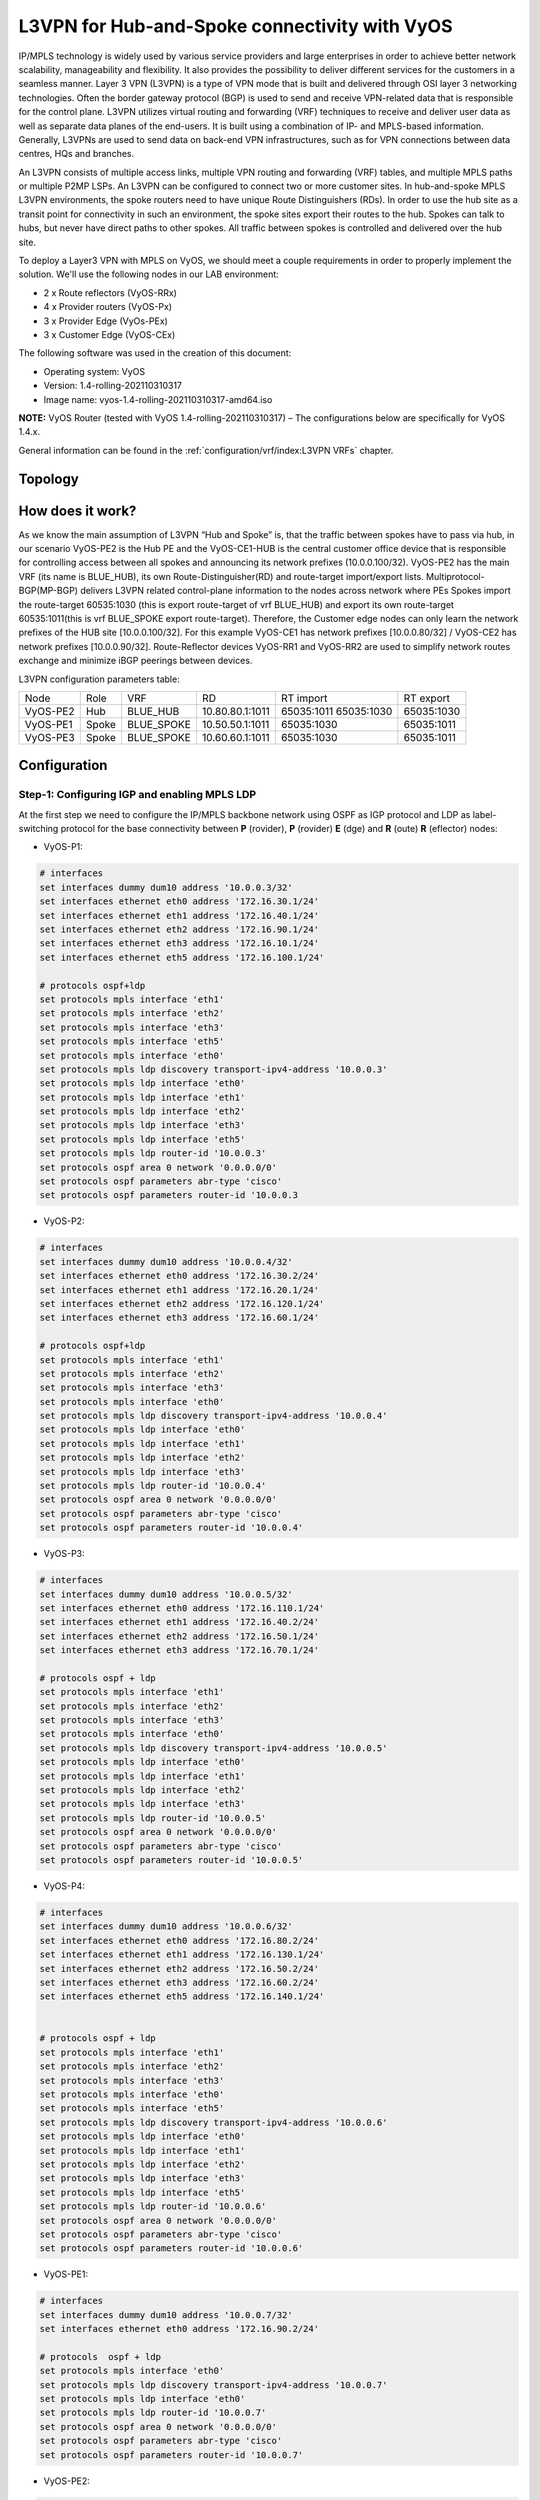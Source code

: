 
##############################################
L3VPN for Hub-and-Spoke connectivity with VyOS
##############################################

IP/MPLS technology is widely used by various service providers and large 
enterprises in order to achieve better network scalability, manageability 
and flexibility. It also provides the possibility to deliver different 
services for the customers in a seamless manner. 
Layer 3 VPN (L3VPN) is a type of VPN mode that is built and delivered 
through OSI layer 3 networking technologies. Often the border gateway 
protocol (BGP) is used to send and receive VPN-related data that is 
responsible for the control plane. L3VPN utilizes virtual routing and 
forwarding (VRF) techniques to receive and deliver user data as well as 
separate data planes of the end-users. It is built using a combination of 
IP- and MPLS-based information. Generally, L3VPNs are used to send data 
on back-end VPN infrastructures, such as for VPN connections between data 
centres, HQs and branches.

An L3VPN consists of multiple access links, multiple VPN routing and 
forwarding (VRF) tables, and multiple MPLS paths or multiple P2MP LSPs. 
An L3VPN can be configured to connect two or more customer sites.
In hub-and-spoke MPLS L3VPN environments, the spoke routers need to have 
unique Route Distinguishers (RDs). In order to use the hub site as a 
transit point for connectivity in such an environment, the spoke sites 
export their routes to the hub. Spokes can talk to hubs, but never have 
direct paths to other spokes. All traffic between spokes is controlled 
and delivered over the hub site.


To deploy a Layer3 VPN with MPLS on VyOS, we should meet a couple 
requirements in order to properly implement the solution. 
We'll use the following nodes in our LAB environment:

* 2 x Route reflectors (VyOS-RRx)
* 4 x Provider routers (VyOS-Px)
* 3 x Provider Edge (VyOs-PEx)
* 3 x Customer Edge (VyOS-CEx)

The following software was used in the creation of this document:

* Operating system: VyOS
* Version: 1.4-rolling-202110310317
* Image name: vyos-1.4-rolling-202110310317-amd64.iso

**NOTE:** VyOS Router (tested with VyOS 1.4-rolling-202110310317) 
–  The configurations below are specifically for VyOS 1.4.x.

General information can be found in the :ref:`configuration/vrf/index:L3VPN VRFs` chapter.



********
Topology
********
.. image:: /_static/images/L3VPN_hub_and_spoke.png
   :width: 80%
   :align: center
   :alt: Network Topology Diagram



*****************
How does it work?
*****************

As we know the main assumption of L3VPN “Hub and Spoke” is, that the traffic 
between spokes have to pass via hub, in our scenario VyOS-PE2 is the Hub PE 
and the VyOS-CE1-HUB is the central customer office device that is responsible 
for controlling access between all spokes and announcing its network prefixes 
(10.0.0.100/32). VyOS-PE2 has the main VRF (its name is BLUE_HUB), its 
own Route-Distinguisher(RD) and route-target import/export lists. 
Multiprotocol-BGP(MP-BGP) delivers L3VPN related control-plane information to 
the nodes across network where PEs Spokes import the route-target 60535:1030 
(this is export route-target of vrf BLUE_HUB) and export its own route-target 
60535:1011(this is vrf BLUE_SPOKE export route-target). Therefore, the 
Customer edge nodes can only learn the network prefixes of the HUB site 
[10.0.0.100/32]. For this example VyOS-CE1 has network prefixes 
[10.0.0.80/32] / VyOS-CE2 has network prefixes [10.0.0.90/32]. 
Route-Reflector devices VyOS-RR1 and VyOS-RR2 are used to simplify network 
routes exchange and minimize iBGP peerings between devices.

L3VPN configuration parameters table:

+----------+-------+------------+-----------------+-------------+-------------+
|   Node   |  Role |     VRF    |        RD       |  RT import  |  RT export  |
+----------+-------+------------+-----------------+-------------+-------------+
| VyOS-PE2 | Hub   | BLUE_HUB   | 10.80.80.1:1011 | 65035:1011  | 65035:1030  |
|          |       |            |                 | 65035:1030  |             |
+----------+-------+------------+-----------------+-------------+-------------+
| VyOS-PE1 | Spoke | BLUE_SPOKE | 10.50.50.1:1011 | 65035:1030  | 65035:1011  |
+----------+-------+------------+-----------------+-------------+-------------+
| VyOS-PE3 | Spoke | BLUE_SPOKE | 10.60.60.1:1011 | 65035:1030  | 65035:1011  |
+----------+-------+------------+-----------------+-------------+-------------+



*************
Configuration
*************



Step-1: Configuring IGP and enabling MPLS LDP
=============================================

At the first step we need to configure the IP/MPLS backbone network using OSPF 
as IGP protocol and LDP as label-switching protocol for the base connectivity 
between **P** (rovider), **P** (rovider) **E** (dge) and **R** (oute) **R** 
(eflector) nodes:

- VyOS-P1:

.. code-block:: none
   
   # interfaces 
   set interfaces dummy dum10 address '10.0.0.3/32'
   set interfaces ethernet eth0 address '172.16.30.1/24'
   set interfaces ethernet eth1 address '172.16.40.1/24'
   set interfaces ethernet eth2 address '172.16.90.1/24'
   set interfaces ethernet eth3 address '172.16.10.1/24'
   set interfaces ethernet eth5 address '172.16.100.1/24'
   
   # protocols ospf+ldp
   set protocols mpls interface 'eth1'
   set protocols mpls interface 'eth2'
   set protocols mpls interface 'eth3'
   set protocols mpls interface 'eth5'
   set protocols mpls interface 'eth0'
   set protocols mpls ldp discovery transport-ipv4-address '10.0.0.3'
   set protocols mpls ldp interface 'eth0'
   set protocols mpls ldp interface 'eth1'
   set protocols mpls ldp interface 'eth2'
   set protocols mpls ldp interface 'eth3'
   set protocols mpls ldp interface 'eth5'
   set protocols mpls ldp router-id '10.0.0.3'
   set protocols ospf area 0 network '0.0.0.0/0'
   set protocols ospf parameters abr-type 'cisco'
   set protocols ospf parameters router-id '10.0.0.3


- VyOS-P2:

.. code-block:: none
   
   # interfaces
   set interfaces dummy dum10 address '10.0.0.4/32'
   set interfaces ethernet eth0 address '172.16.30.2/24'
   set interfaces ethernet eth1 address '172.16.20.1/24'
   set interfaces ethernet eth2 address '172.16.120.1/24'
   set interfaces ethernet eth3 address '172.16.60.1/24'
   
   # protocols ospf+ldp
   set protocols mpls interface 'eth1'
   set protocols mpls interface 'eth2'
   set protocols mpls interface 'eth3'
   set protocols mpls interface 'eth0'
   set protocols mpls ldp discovery transport-ipv4-address '10.0.0.4'
   set protocols mpls ldp interface 'eth0'
   set protocols mpls ldp interface 'eth1'
   set protocols mpls ldp interface 'eth2'
   set protocols mpls ldp interface 'eth3'
   set protocols mpls ldp router-id '10.0.0.4'
   set protocols ospf area 0 network '0.0.0.0/0'
   set protocols ospf parameters abr-type 'cisco'
   set protocols ospf parameters router-id '10.0.0.4'

- VyOS-P3:

.. code-block:: none
   
   # interfaces
   set interfaces dummy dum10 address '10.0.0.5/32'
   set interfaces ethernet eth0 address '172.16.110.1/24'
   set interfaces ethernet eth1 address '172.16.40.2/24'
   set interfaces ethernet eth2 address '172.16.50.1/24'
   set interfaces ethernet eth3 address '172.16.70.1/24'
   
   # protocols ospf + ldp
   set protocols mpls interface 'eth1'
   set protocols mpls interface 'eth2'
   set protocols mpls interface 'eth3'
   set protocols mpls interface 'eth0'
   set protocols mpls ldp discovery transport-ipv4-address '10.0.0.5'
   set protocols mpls ldp interface 'eth0'
   set protocols mpls ldp interface 'eth1'
   set protocols mpls ldp interface 'eth2'
   set protocols mpls ldp interface 'eth3'
   set protocols mpls ldp router-id '10.0.0.5'
   set protocols ospf area 0 network '0.0.0.0/0'
   set protocols ospf parameters abr-type 'cisco'
   set protocols ospf parameters router-id '10.0.0.5'

- VyOS-P4:

.. code-block:: none
   
   # interfaces
   set interfaces dummy dum10 address '10.0.0.6/32'
   set interfaces ethernet eth0 address '172.16.80.2/24'
   set interfaces ethernet eth1 address '172.16.130.1/24'
   set interfaces ethernet eth2 address '172.16.50.2/24'
   set interfaces ethernet eth3 address '172.16.60.2/24'
   set interfaces ethernet eth5 address '172.16.140.1/24'
   
   
   # protocols ospf + ldp
   set protocols mpls interface 'eth1'
   set protocols mpls interface 'eth2'
   set protocols mpls interface 'eth3'
   set protocols mpls interface 'eth0'
   set protocols mpls interface 'eth5'
   set protocols mpls ldp discovery transport-ipv4-address '10.0.0.6'
   set protocols mpls ldp interface 'eth0'
   set protocols mpls ldp interface 'eth1'
   set protocols mpls ldp interface 'eth2'
   set protocols mpls ldp interface 'eth3'
   set protocols mpls ldp interface 'eth5'
   set protocols mpls ldp router-id '10.0.0.6'
   set protocols ospf area 0 network '0.0.0.0/0'
   set protocols ospf parameters abr-type 'cisco'
   set protocols ospf parameters router-id '10.0.0.6'

- VyOS-PE1:

.. code-block:: none
   
   # interfaces
   set interfaces dummy dum10 address '10.0.0.7/32'
   set interfaces ethernet eth0 address '172.16.90.2/24'
   
   # protocols  ospf + ldp 
   set protocols mpls interface 'eth0'
   set protocols mpls ldp discovery transport-ipv4-address '10.0.0.7'
   set protocols mpls ldp interface 'eth0'
   set protocols mpls ldp router-id '10.0.0.7'
   set protocols ospf area 0 network '0.0.0.0/0'
   set protocols ospf parameters abr-type 'cisco'
   set protocols ospf parameters router-id '10.0.0.7'

- VyOS-PE2:

.. code-block:: none
   
   # interfaces
   set interfaces dummy dum10 address '10.0.0.8/32'
   set interfaces ethernet eth0 address '172.16.110.2/24'
   set interfaces ethernet eth1 address '172.16.100.2/24'
   set interfaces ethernet eth2 address '172.16.80.1/24'
   
   # protocols  ospf + ldp 
   set protocols mpls interface 'eth0'
   set protocols mpls interface 'eth1'
   set protocols mpls ldp discovery transport-ipv4-address '10.0.0.8'
   set protocols mpls ldp interface 'eth0'
   set protocols mpls ldp interface 'eth1'
   set protocols mpls ldp router-id '10.0.0.8'
   set protocols ospf area 0 network '0.0.0.0/0'
   set protocols ospf parameters abr-type 'cisco'
   set protocols ospf parameters router-id '10.0.0.8'

- VyOS-PE3:

.. code-block:: none
   
   # interfaces
   set interfaces dummy dum10 address '10.0.0.10/32'
   set interfaces ethernet eth0 address '172.16.140.2/24'
   
   # protocols ospf + ldp
   set protocols mpls interface 'eth0'
   set protocols mpls ldp discovery transport-ipv4-address '10.0.0.10'
   set protocols mpls ldp interface 'eth0'
   set protocols mpls ldp router-id '10.0.0.10'
   set protocols ospf area 0 network '0.0.0.0/0'
   set protocols ospf parameters abr-type 'cisco'
   set protocols ospf parameters router-id '10.0.0.10'

- VyOS-RR1:

.. code-block:: none
   
   # interfaces
   set interfaces ethernet eth1 address '172.16.20.2/24'
   set interfaces ethernet eth2 address '172.16.10.2/24'
   set interfaces dummy dum10 address '10.0.0.1/32'
   
   # protocols ospf + ldp
   set protocols mpls interface 'eth1'
   set protocols mpls interface 'eth2'
   set protocols mpls ldp discovery transport-ipv4-address '10.0.0.1'
   set protocols mpls ldp interface 'eth1'
   set protocols mpls ldp interface 'eth2'
   set protocols mpls ldp router-id '10.0.0.1'
   set protocols ospf area 0 network '0.0.0.0/0'
   set protocols ospf parameters abr-type 'cisco'
   set protocols ospf parameters router-id '10.0.0.1'

- VyOS-RR2:

.. code-block:: none
   
   # interfaces
   set interfaces ethernet eth0 address '172.16.80.1/24'
   set interfaces ethernet eth1 address '172.16.70.2/24'
   set interfaces dummy dum10 address '10.0.0.2/32'
   
   # protocols ospf + ldp
   set protocols mpls interface 'eth0'
   set protocols mpls interface 'eth1'
   set protocols mpls ldp discovery transport-ipv4-address '10.0.0.2'
   set protocols mpls ldp interface 'eth1'
   set protocols mpls ldp interface 'eth0'
   set protocols mpls ldp router-id '10.0.0.2'
   set protocols ospf area 0 network '0.0.0.0/0'
   set protocols ospf parameters abr-type 'cisco'
   set protocols ospf parameters router-id '10.0.0.2'



Step-2: Configuring iBGP for L3VPN control-plane 
================================================

At this step we are going to enable iBGP protocol on MPLS nodes and 
Route Reflectors (two routers for redundancy) that will deliver IPv4 
VPN (L3VPN) routes between them:

- VyOS-RR1:

.. code-block:: none
   
   set protocols bgp system-as '65001'
   set protocols bgp neighbor 10.0.0.7 address-family ipv4-vpn route-reflector-client
   set protocols bgp neighbor 10.0.0.7 peer-group 'RR_VPNv4'
   set protocols bgp neighbor 10.0.0.8 address-family ipv4-vpn route-reflector-client
   set protocols bgp neighbor 10.0.0.8 peer-group 'RR_VPNv4'
   set protocols bgp neighbor 10.0.0.10 address-family ipv4-vpn route-reflector-client
   set protocols bgp neighbor 10.0.0.10 peer-group 'RR_VPNv4'
   set protocols bgp parameters cluster-id '10.0.0.1'
   set protocols bgp parameters log-neighbor-changes
   set protocols bgp parameters router-id '10.0.0.1'
   set protocols bgp peer-group RR_VPNv4 remote-as '65001'
   set protocols bgp peer-group RR_VPNv4 update-source 'dum10'

- VyOS-RR2:

.. code-block:: none
   
   set protocols bgp system-as '65001'
   set protocols bgp neighbor 10.0.0.7 address-family ipv4-vpn route-reflector-client
   set protocols bgp neighbor 10.0.0.7 peer-group 'RR_VPNv4'
   set protocols bgp neighbor 10.0.0.8 address-family ipv4-vpn route-reflector-client
   set protocols bgp neighbor 10.0.0.8 peer-group 'RR_VPNv4'
   set protocols bgp neighbor 10.0.0.10 address-family ipv4-vpn route-reflector-client
   set protocols bgp neighbor 10.0.0.10 peer-group 'RR_VPNv4'
   set protocols bgp parameters cluster-id '10.0.0.1'
   set protocols bgp parameters log-neighbor-changes
   set protocols bgp parameters router-id '10.0.0.2'
   set protocols bgp peer-group RR_VPNv4 remote-as '65001'
   set protocols bgp peer-group RR_VPNv4 update-source 'dum10'

- VyOS-PE1:

.. code-block:: none
   
   set protocols bgp system-as '65001'
   set protocols bgp neighbor 10.0.0.1 address-family ipv4-vpn nexthop-self
   set protocols bgp neighbor 10.0.0.1 peer-group 'RR_VPNv4'
   set protocols bgp neighbor 10.0.0.2 address-family ipv4-vpn nexthop-self
   set protocols bgp neighbor 10.0.0.2 peer-group 'RR_VPNv4'
   set protocols bgp parameters log-neighbor-changes
   set protocols bgp parameters router-id '10.0.0.7'
   set protocols bgp peer-group RR_VPNv4 remote-as '65001'
   set protocols bgp peer-group RR_VPNv4 update-source 'dum10'

- VyOS-PE2:

.. code-block:: none
   
   set protocols bgp system-as '65001'
   set protocols bgp neighbor 10.0.0.1 address-family ipv4-vpn nexthop-self
   set protocols bgp neighbor 10.0.0.1 peer-group 'RR_VPNv4'
   set protocols bgp neighbor 10.0.0.2 address-family ipv4-vpn nexthop-self
   set protocols bgp neighbor 10.0.0.2 peer-group 'RR_VPNv4'
   set protocols bgp parameters log-neighbor-changes
   set protocols bgp parameters router-id '10.0.0.8'
   set protocols bgp peer-group RR_VPNv4 remote-as '65001'
   set protocols bgp peer-group RR_VPNv4 update-source 'dum10'

- VyOS-PE3:

.. code-block:: none
   
   set protocols bgp system-as '65001'
   set protocols bgp neighbor 10.0.0.1 address-family ipv4-vpn nexthop-self
   set protocols bgp neighbor 10.0.0.1 peer-group 'RR_VPNv4'
   set protocols bgp neighbor 10.0.0.2 address-family ipv4-vpn nexthop-self
   set protocols bgp neighbor 10.0.0.2 peer-group 'RR_VPNv4'
   set protocols bgp parameters log-neighbor-changes
   set protocols bgp parameters router-id '10.0.0.10'
   set protocols bgp peer-group RR_VPNv4 remote-as '65001'
   set protocols bgp peer-group RR_VPNv4 update-source 'dum10'



Step-3: Configuring L3VPN VRFs on PE nodes
==========================================

This section provides configuration steps for setting up VRFs on our 
PE nodes including CE facing interfaces, BGP, rd and route-target 
import/export based on the pre-defined parameters.

- VyOS-PE1:

.. code-block:: none
   
   # VRF settings
   set vrf name BLUE_SPOKE table '200'
   set vrf name BLUE_SPOKE protocols bgp address-family ipv4-unicast export vpn
   set vrf name BLUE_SPOKE protocols bgp address-family ipv4-unicast import vpn
   set vrf name BLUE_SPOKE protocols bgp address-family ipv4-unicast label vpn export 'auto'
   set vrf name BLUE_SPOKE protocols bgp address-family ipv4-unicast network 10.50.50.0/24
   set vrf name BLUE_SPOKE protocols bgp address-family ipv4-unicast rd vpn export '10.50.50.1:1011'
   set vrf name BLUE_SPOKE protocols bgp address-family ipv4-unicast redistribute connected
   set vrf name BLUE_SPOKE protocols bgp address-family ipv4-unicast route-target vpn export '65035:1011'
   set vrf name BLUE_SPOKE protocols bgp address-family ipv4-unicast route-target vpn import '65035:1030'
   set vrf name BLUE_SPOKE protocols bgp system-as '65001'
   set vrf name BLUE_SPOKE protocols bgp neighbor 10.50.50.2 address-family ipv4-unicast as-override
   set vrf name BLUE_SPOKE protocols bgp neighbor 10.50.50.2 remote-as '65035'
   
   # interfaces
   set interfaces ethernet eth3 address '10.50.50.1/24'
   set interfaces ethernet eth3 vrf 'BLUE_SPOKE'

- VyOS-PE2:

.. code-block:: none
   
   # VRF settings 
   set vrf name BLUE_HUB table '400'
   set vrf name BLUE_HUB protocols bgp address-family ipv4-unicast export vpn
   set vrf name BLUE_HUB protocols bgp address-family ipv4-unicast import vpn
   set vrf name BLUE_HUB protocols bgp address-family ipv4-unicast label vpn export 'auto'
   set vrf name BLUE_HUB protocols bgp address-family ipv4-unicast network 10.80.80.0/24
   set vrf name BLUE_HUB protocols bgp address-family ipv4-unicast rd vpn export '10.80.80.1:1011'
   set vrf name BLUE_HUB protocols bgp address-family ipv4-unicast redistribute connected
   set vrf name BLUE_HUB protocols bgp address-family ipv4-unicast route-target vpn export '65035:1030'
   set vrf name BLUE_HUB protocols bgp address-family ipv4-unicast route-target vpn import '65035:1011 65050:2011 65035:1030'
   set vrf name BLUE_HUB protocols bgp system-as '65001'
   set vrf name BLUE_HUB protocols bgp neighbor 10.80.80.2 address-family ipv4-unicast as-override
   set vrf name BLUE_HUB protocols bgp neighbor 10.80.80.2 remote-as '65035'
   
   # interfaces
   set interfaces ethernet eth3 address '10.80.80.1/24'
   set interfaces ethernet eth3 vrf 'BLUE_HUB'

- VyOS-PE3:

.. code-block:: none
   
   # VRF settings
   set vrf name BLUE_SPOKE table '200'
   set vrf name BLUE_SPOKE protocols bgp address-family ipv4-unicast export vpn
   set vrf name BLUE_SPOKE protocols bgp address-family ipv4-unicast import vpn
   set vrf name BLUE_SPOKE protocols bgp address-family ipv4-unicast label vpn export 'auto'
   set vrf name BLUE_SPOKE protocols bgp address-family ipv4-unicast network 10.60.60.0/24
   set vrf name BLUE_SPOKE protocols bgp address-family ipv4-unicast rd vpn export '10.60.60.1:1011'
   set vrf name BLUE_SPOKE protocols bgp address-family ipv4-unicast redistribute connected
   set vrf name BLUE_SPOKE protocols bgp address-family ipv4-unicast route-target vpn export '65035:1011'
   set vrf name BLUE_SPOKE protocols bgp address-family ipv4-unicast route-target vpn import '65035:1030'
   set vrf name BLUE_SPOKE protocols bgp system-as '65001'
   set vrf name BLUE_SPOKE protocols bgp neighbor 10.60.60.2 address-family ipv4-unicast as-override
   set vrf name BLUE_SPOKE protocols bgp neighbor 10.60.60.2 remote-as '65035'
   
   # interfaces
   set interfaces ethernet eth3 address '10.60.60.1/24'
   set interfaces ethernet eth3 vrf 'BLUE_SPOKE'



Step-4: Configuring CE nodes
============================

Dynamic routing used between CE and PE nodes and eBGP peering 
established for the route exchanging between them. All routes 
received by PEs are then exported to L3VPN and delivered from 
Spoke sites to Hub and vise-versa based on previously 
configured L3VPN parameters.

- VyOS-CE1-SPOKE:

.. code-block:: none
   
   # interfaces
   set interfaces dummy dum20 address '10.0.0.80/32'
   set interfaces ethernet eth0 address '10.50.50.2/24'
   
   # BGP for peering with PE
   set protocols bgp system-as 65035 
   set protocols bgp address-family ipv4-unicast network 10.0.0.80/32
   set protocols bgp neighbor 10.50.50.1 ebgp-multihop '2'
   set protocols bgp neighbor 10.50.50.1 remote-as '65001'
   set protocols bgp neighbor 10.50.50.1 update-source 'eth0'
   set protocols bgp parameters log-neighbor-changes
   set protocols bgp parameters router-id '10.50.50.2'

- VyOS-CE1-HUB:

.. code-block:: none
   
   # interfaces
   set interfaces dummy dum20 address '10.0.0.100/32'
   set interfaces ethernet eth0 address '10.80.80.2/24'
   
   # BGP for peering with PE
   set protocols bgp system-as 65035 
   set protocols bgp address-family ipv4-unicast network 10.0.0.100/32
   set protocols bgp address-family ipv4-unicast redistribute connected
   set protocols bgp neighbor 10.80.80.1 ebgp-multihop '2'
   set protocols bgp neighbor 10.80.80.1 remote-as '65001'
   set protocols bgp neighbor 10.80.80.1 update-source 'eth0'
   set protocols bgp parameters log-neighbor-changes
   set protocols bgp parameters router-id '10.80.80.2'

- VyOS-CE2-SPOKE:

.. code-block:: none
   
   # interfaces
   set interfaces dummy dum20 address '10.0.0.90/32'
   set interfaces ethernet eth0 address '10.60.60.2/24'
   
   # BGP for peering with PE 
   set protocols bgp system-as 65035 
   set protocols bgp address-family ipv4-unicast network 10.0.0.90/32
   set protocols bgp neighbor 10.60.60.1 ebgp-multihop '2'
   set protocols bgp neighbor 10.60.60.1 remote-as '65001'
   set protocols bgp neighbor 10.60.60.1 update-source 'eth0'
   set protocols bgp parameters log-neighbor-changes
   set protocols bgp parameters router-id '10.60.60.2'



Step-5: Verification
====================

This section describes verification commands for MPLS/BGP/LDP 
protocols and L3VPN related routes as well as diagnosis and 
reachability checks between CE nodes.

Let’s check IPv4 routing and MPLS information on provider nodes 
(same procedure for all P nodes):

- “show ip ospf neighbor” for checking ospf relationship

.. code-block:: none
   
   vyos@VyOS-P1:~$  show ip ospf neighbor
   
   Neighbor ID 	Pri State       	Dead Time Address     	Interface            RXmtL RqstL DBsmL
   10.0.0.4       	1 Full/Backup   	34.718s   172.16.30.2 	eth0:172.16.30.1       0 	  0 	  0
   10.0.0.5       	1 Full/Backup   	35.132s   172.16.40.2 	eth1:172.16.40.1       0 	  0 	  0
   10.0.0.7       	1 Full/Backup   	34.764s   172.16.90.2 	eth2:172.16.90.1       0 	  0 	  0
   10.0.0.1       	1 Full/Backup   	35.642s   172.16.10.2 	eth3:172.16.10.1       0 	  0 	  0
   10.0.0.8       	1 Full/Backup   	35.484s   172.16.100.2	eth5:172.16.100.1      0 	  0     0

- “show mpls ldp neighbor “ for checking ldp neighbors

.. code-block:: none
   
   vyos@VyOS-P1:~$ show mpls ldp neighbor
   AF   ID          	State   	   Remote Address	Uptime
   ipv4 10.0.0.1     	OPERATIONAL 10.0.0.1     	07w5d06h
   ipv4 10.0.0.4     	OPERATIONAL 10.0.0.4     	09w3d00h
   ipv4 10.0.0.5     	OPERATIONAL 10.0.0.5     	09w2d23h
   ipv4 10.0.0.7     	OPERATIONAL 10.0.0.7     	03w0d01h
   ipv4 10.0.0.8     	OPERATIONAL 10.0.0.8     	01w3d02h

- “show mpls ldp binding” for checking mpls label assignment

.. code-block:: none
   
   vyos@VyOS-P1:~$ show mpls ldp discovery
   AF   Destination      	Nexthop     	Local    Label Remote Label  In Use
   ipv4 10.0.0.1/32       	10.0.0.1     	23      	      imp-null     	yes
   ipv4 10.0.0.1/32       	10.0.0.4     	23      	      20            	no
   ipv4 10.0.0.1/32       	10.0.0.5     	23      	      17            	no
   ipv4 10.0.0.1/32       	10.0.0.7     	23      	      16            	no
   ipv4 10.0.0.1/32       	10.0.0.8     	23      	      16            	no
   ipv4 10.0.0.2/32       	10.0.0.1     	20      	      16            	no
   ipv4 10.0.0.2/32       	10.0.0.4     	20      	      22            	no
   ipv4 10.0.0.2/32       	10.0.0.5     	20      	      24           	yes
   ipv4 10.0.0.2/32       	10.0.0.7     	20      	      17            	no
   ipv4 10.0.0.2/32       	10.0.0.8     	20      	      17            	no
   ipv4 10.0.0.3/32       	10.0.0.1     	imp-null	      17            	no
   ipv4 10.0.0.3/32       	10.0.0.4     	imp-null	      16            	no
   ipv4 10.0.0.3/32       	10.0.0.5     	imp-null	      18            	no
   ipv4 10.0.0.3/32       	10.0.0.7     	imp-null	      18            	no
   ipv4 10.0.0.3/32       	10.0.0.8     	imp-null	      18            	no
   ipv4 10.0.0.4/32       	10.0.0.1     	16      	      18            	no
   ipv4 10.0.0.4/32       	10.0.0.4     	16      	      imp-null     	yes
   ipv4 10.0.0.4/32       	10.0.0.5     	16      	      19            	no
   ipv4 10.0.0.4/32       	10.0.0.7     	16      	      19            	no
   ipv4 10.0.0.4/32       	10.0.0.8     	16      	      19            	no
   ipv4 10.0.0.5/32       	10.0.0.1     	21      	      19            	no
   ipv4 10.0.0.5/32       	10.0.0.4     	21      	      17            	no
   ipv4 10.0.0.5/32       	10.0.0.5     	21      	      imp-null     	yes
   ipv4 10.0.0.5/32       	10.0.0.7     	21      	      20            	no
   ipv4 10.0.0.5/32       	10.0.0.8     	21      	      20            	no
   ipv4 10.0.0.6/32       	10.0.0.1     	17      	      20            	no
   ipv4 10.0.0.6/32       	10.0.0.4     	17      	      23           	yes
   ipv4 10.0.0.6/32       	10.0.0.5     	17      	      21           	yes
   ipv4 10.0.0.6/32       	10.0.0.7     	17      	      21            	no
   ipv4 10.0.0.6/32       	10.0.0.8     	17      	      21            	no
   ipv4 10.0.0.7/32       	10.0.0.1     	22      	      21            	no
   ipv4 10.0.0.7/32       	10.0.0.4     	22      	      18            	no
   ipv4 10.0.0.7/32       	10.0.0.5     	22      	      20            	no
   ipv4 10.0.0.7/32       	10.0.0.7     	22      	      imp-null     	yes
   ipv4 10.0.0.7/32       	10.0.0.8     	22      	      22            	no
   ipv4 10.0.0.8/32       	10.0.0.1     	24      	      22            	no
   ipv4 10.0.0.8/32       	10.0.0.4     	24      	      19            	no
   ipv4 10.0.0.8/32       	10.0.0.5     	24      	      16            	no
   ipv4 10.0.0.8/32       	10.0.0.7     	24      	      22            	no
   ipv4 10.0.0.8/32       	10.0.0.8     	24      	      imp-null     	yes
   ipv4 10.0.0.9/32       	10.0.0.1     	18      	      23            	no
   ipv4 10.0.0.9/32       	10.0.0.4     	18      	      21           	yes
   ipv4 10.0.0.9/32       	10.0.0.5     	18      	      22            	no
   ipv4 10.0.0.9/32       	10.0.0.7     	18      	      23            	no
   ipv4 10.0.0.9/32       	10.0.0.8     	18      	      23            	no
   ipv4 10.0.0.10/32   	10.0.0.1     	19      	      24            	no
   ipv4 10.0.0.10/32   	10.0.0.4     	19      	      24           	yes
   ipv4 10.0.0.10/32   	10.0.0.5     	19      	      23           	yes
   ipv4 10.0.0.10/32   	10.0.0.7     	19      	      24            	no
   ipv4 10.0.0.10/32   	10.0.0.8     	19      	      24            	no
   
Now we’re checking iBGP status and routes from route-reflector 
nodes to other devices:

- “show bgp ipv4 vpn summary” for checking BGP VPNv4 neighbors:

.. code-block:: none
   
   vyos@VyOS-RR1:~$ show bgp ipv4 vpn summary
   BGP router identifier 10.0.0.1, local AS number 65001 vrf-id 0
   BGP table version 0
   RIB entries 9, using 1728 bytes of memory
   Peers 4, using 85 KiB of memory
   Peer groups 1, using 64 bytes of memory
   
   Neighbor    	V     	AS   MsgRcvd   MsgSent   TblVer  InQ OutQ  Up/Down State/PfxRcd   PfxSnt
   10.0.0.7     	4  	65001  	7719  	7733    	      0	   0	0   5d07h56m        	2   	10
   10.0.0.8     	4  	65001  	7715  	7724    	      0	   0	0   5d08h28m        	4   	10
   10.0.0.9     	4  	65001  	7713  	7724    	      0	   0	0   5d08h28m        	2   	10
   10.0.0.10 	4  	65001  	7713  	7724    	      0	   0	0   5d08h28m        	2   	10
   
   Total number of neighbors 4

- “show bgp ipv4 vpn”  for checking all VPNv4 prefixes information: 

.. code-block:: none
   
   vyos@VyOS-RR1:~$ show bgp ipv4 vpn
   BGP table version is 2, local router ID is 10.0.0.1, vrf id 0
   Default local pref 100, local AS 65001
   Status codes:  s suppressed, d damped, h history, * valid, > best, = multipath,
              	i internal, r RIB-failure, S Stale, R Removed
   Nexthop codes: @NNN nexthop's vrf id, < announce-nh-self
   Origin codes:  i - IGP, e - EGP, ? - incomplete
   
      Network      	Next Hop        	Metric LocPrf Weight Path
   Route Distinguisher: 10.50.50.1:1011
   *>i10.50.50.0/24	10.0.0.7              	0	100  	0 i
   	UN=10.0.0.7 EC{65035:1011} label=80 type=bgp, subtype=0
   *>i80.80.80.80/32   10.0.0.7              	0	100  	0 65035 i
   	UN=10.0.0.7 EC{65035:1011} label=80 type=bgp, subtype=0
   Route Distinguisher: 10.60.60.1:1011
   *>i10.60.60.0/24	10.0.0.10          	0	100  	0 i
   	UN=10.0.0.10 EC{65035:1011} label=80 type=bgp, subtype=0
   *>i90.90.90.90/32   10.0.0.10          	0	100  	0 65035 i
   	UN=10.0.0.10 EC{65035:1011} label=80 type=bgp, subtype=0
   Route Distinguisher: 10.80.80.1:1011
   *>i10.80.80.0/24	10.0.0.8              	0	100  	0 i
   	UN=10.0.0.8 EC{65035:1030} label=80 type=bgp, subtype=0
   *>i100.100.100.100/32
                   	10.0.0.8              	0	100  	0 65035 i
   	UN=10.0.0.8 EC{65035:1030} label=80 type=bgp, subtype=0
   Route Distinguisher: 172.16.80.1:2011
   *>i10.110.110.0/24  10.0.0.8              	0	100  	0 65050 i
   	UN=10.0.0.8 EC{65050:2011} label=81 type=bgp, subtype=0
   *>i172.16.80.0/24   10.0.0.8              	0	100  	0 i
   	UN=10.0.0.8 EC{65050:2011} label=81 type=bgp, subtype=0
   Route Distinguisher: 172.16.100.1:2011
   *>i10.210.210.0/24  10.0.0.9              	0	100  	0 65050 i
   	UN=10.0.0.9 EC{65050:2011} label=80 type=bgp, subtype=0
   *>i172.16.100.0/24  10.0.0.9              	0	100  	0 i
   	UN=10.0.0.9 EC{65050:2011} label=80 type=bgp, subtype=0

- “show bgp ipv4 vpn x.x.x.x/x” for checking best path selected 
  for specific VPNv4 destination

.. code-block:: none
   
   vyos@VyOS-RR1:~$ show bgp  ipv4 vpn 10.0.0.100/32
   BGP routing table entry for 10.80.80.1:1011:10.0.0.100/32
   not allocated
   Paths: (1 available, best #1)
     Advertised to non peer-group peers:
     10.0.0.7 10.0.0.8 10.0.0.9 10.0.0.10
     65035, (Received from a RR-client)
   	10.0.0.8 from 10.0.0.8 (10.0.0.8)
     	Origin incomplete, metric 0, localpref 100, valid, internal, best (First path received)
     	Extended Community: RT:65035:1030
     	Remote label: 80
     	Last update: Tue Oct 19 13:45:32 202
   
Also we can verify how PE devices receives VPNv4 networks from the RRs 
and installing them to the specific customer VRFs:

- “show bgp ipv4 vpn summary” for checking iBGP neighbors against 
  route-reflector devices:

.. code-block:: none
   
   vyos@VyOS-PE1:~$ show bgp ipv4 vpn summary
   BGP router identifier 10.0.0.7, local AS number 65001 vrf-id 0
   BGP table version 0
   RIB entries 9, using 1728 bytes of memory
   Peers 2, using 43 KiB of memory
   Peer groups 1, using 64 bytes of memory
   
   Neighbor    	V     	AS   MsgRcvd   MsgSent   TblVer  InQ OutQ  Up/Down State/PfxRcd   PfxSnt
   10.0.0.1     	4  	65001  	8812  	8794    	   0	   0	   0   01:18:42        	8    	2
   10.0.0.2     	4  	65001  	8800  	8792    	   0	   0	   0   6d02h27m        	8    	2

- “show bgp vrf all” for checking all the prefix learning on BGP 
   within VRFs:

.. code-block:: none
   
   vyos@VyOS-PE1:~$ show  bgp vrf all

   Instance default:
   No BGP prefixes displayed, 0 exist
   
   Instance BLUE_SPOKE:
   BGP table version is 8, local router ID is 10.50.50.1, vrf id 6
   Default local pref 100, local AS 65001
   Status codes:  s suppressed, d damped, h history, * valid, > best, = multipath,
              	i internal, r RIB-failure, S Stale, R Removed
   Nexthop codes: @NNN nexthop's vrf id, < announce-nh-self
   Origin codes:  i - IGP, e - EGP, ? - incomplete
   
      Network      	Next Hop        	Metric LocPrf Weight Path
   *  10.50.50.0/24	0.0.0.0              	0     	32768 ?
   *>              	0.0.0.0              	0     	32768 i
   *> 10.80.80.0/24	10.0.0.8@0<           	0	100  	0 i
   *               	10.0.0.8@0<           	0	100  	0 i
   *> 10.0.0.80/32   10.50.50.2           	0         	0 65035 i
   *> 10.0.0.100/32
                   	10.0.0.8@0<           	0	100  	0 65035 ?
   *               	10.0.0.8@0<           	0	100  	0 65035 ?

- “show bgp vrf BLUE_SPOKE summary” for checking EBGP neighbor 
   information between PE and CE:
   
.. code-block:: none
   
   vyos@VyOS-PE1:~$ show bgp vrf BLUE_SPOKE summary


   IPv4 Unicast Summary:
   BGP router identifier 10.50.50.1, local AS number 65001 vrf-id 6
   BGP table version 8
   RIB entries 7, using 1344 bytes of memory
   Peers 1, using 21 KiB of memory
   
   Neighbor    	V     	AS   MsgRcvd   MsgSent   TblVer  InQ OutQ  Up/Down State/PfxRcd   PfxSnt
   10.50.50.2  	4  	65035  	9019  	9023    	      0	0	   0   6d06h12m        	1    	4
   
   Total number of neighbors 1

- “show ip route vrf BLUE_SPOKE” for viewing the RIB in our Spoke PE. 
   Using this command we are also able to check the transport and 
   customer label (inner/outer) for Hub network prefix (10.0.0.100/32):

.. code-block:: none
   
   vyos@VyOS-PE1:~$ show ip route vrf BLUE_SPOKE

   Codes: K - kernel route, C - connected, S - static, R - RIP,
      	O - OSPF, I - IS-IS, B - BGP, E - EIGRP, N - NHRP,
      	T - Table, v - VNC, V - VNC-Direct, A - Babel, D - SHARP,
      	F - PBR, f - OpenFabric,
      	> - selected route, * - FIB route, q - queued, r - rejected, b - backup
   
   VRF BLUE_SPOKE:
   K>* 0.0.0.0/0 [255/8192] unreachable (ICMP unreachable), 03w0d23h
   C>* 10.50.50.0/24 is directly connected, eth3, 03w0d23h
   B>  10.80.80.0/24 [200/0] via 10.0.0.8 (vrf default) (recursive), label 80, weight 1, 04:22:00
     *                     	via 172.16.90.1, eth0 (vrf default), label 24/80, weight 1, 04:22:00
   B>* 10.0.0.80/32 [20/0] via 10.50.50.2, eth3, weight 1, 6d05h30m
   B>  10.0.0.100/32 [200/0] via 10.0.0.8 (vrf default) (recursive), label 80, weight 1, 04:22:00
     *                          	via 172.16.90.1, eth0 (vrf default), label 24/80, weight 1, 04:22:00

- “show bgp ipv4 vpn x.x.x.x/32” for checking the best-path to the 
   specific VPNv4 destination including extended community and 
   remotelabel information. This procedure is the same on all Spoke nodes:
   
.. code-block:: none
   
   vyos@VyOS-PE1:~$ show bgp ipv4 vpn 10.0.0.100/32
   BGP routing table entry for 10.80.80.1:1011:10.0.0.100/32
   not allocated
   Paths: (2 available, best #1)
     Not advertised to any peer
     65035
   	10.0.0.8 from 10.0.0.1 (10.0.0.8)
     	Origin incomplete, metric 0, localpref 100, valid, internal, best (Neighbor IP)
     	Extended Community: RT:65035:1030
     	Originator: 10.0.0.8, Cluster list: 10.0.0.1
     	Remote label: 80
     	Last update: Tue Oct 19 13:45:26 2021
     65035
   	10.0.0.8 from 10.0.0.2 (10.0.0.8)
     	Origin incomplete, metric 0, localpref 100, valid, internal
     	Extended Community: RT:65035:1030
     	Originator: 10.0.0.8, Cluster list: 10.0.0.1
     	Remote label: 80
     	Last update: Wed Oct 13 12:39:34 202

Now, let’s check routing information on out Hub PE:

- “show bgp ipv4 vpn summary” for checking iBGP neighbors again 
   VyOS-RR1/RR2

.. code-block:: none
   
   vyos@VyOS-PE2:~$ show bgp ipv4 vpn summary
   BGP router identifier 10.0.0.8, local AS number 65001 vrf-id 0
   BGP table version 0
   RIB entries 9, using 1728 bytes of memory
   Peers 2, using 43 KiB of memory
   Peer groups 1, using 64 bytes of memory
   
   Neighbor    	V     	AS   MsgRcvd   MsgSent   TblVer  InQ OutQ  Up/Down State/PfxRcd   PfxSnt
   10.0.0.1     	4  	65001 	15982 	15949    	0	0	0 05:41:28        	6    	4
   10.0.0.2     	4  	65001  	9060  	9054    	0	0	0 6d06h47m        	6    	4
   
   Total number of neighbors

- “show bgp vrf all” for checking all the prefixes learning on BGP

.. code-block:: none
   
   vyos@VyOS-PE2:~$ show bgp vrf all

   Instance default:
   No BGP prefixes displayed, 0 exist
   
   Instance BLUE_HUB:
   BGP table version is 50, local router ID is 10.80.80.1, vrf id 8
   Default local pref 100, local AS 65001
   Status codes:  s suppressed, d damped, h history, * valid, > best, = multipath,
              	i internal, r RIB-failure, S Stale, R Removed
   Nexthop codes: @NNN nexthop's vrf id, < announce-nh-self
   Origin codes:  i - IGP, e - EGP, ? - incomplete
   
      Network      	Next Hop        	Metric LocPrf Weight Path
   *> 10.50.50.0/24	10.0.0.7@0<           	0	100  	0 i
   *               	10.0.0.7@0<           	0	100  	0 i
   *> 10.60.60.0/24	10.0.0.10@0<       	0	100  	0 i
   *               	10.0.0.10@0<       	0	100  	0 i
   *  10.80.80.0/24	10.80.80.2           	0         	0 65035 ?
   *               	0.0.0.0              	0     	32768 i
   *>              	0.0.0.0              	0     	32768 ?
   *> 10.110.110.0/24  172.16.80.2@9<       	0         	0 65050 i
   *> 10.210.210.0/24  10.0.0.9@0<           	0	100  	0 65050 i
   *               	10.0.0.9@0<           	0	100  	0 65050 i
   *> 10.0.0.80/32   10.0.0.7@0<           	0	100  	0 65035 i
   *               	10.0.0.7@0<           	0	100  	0 65035 i
   *> 10.0.0.90/32   10.0.0.10@0<       	0	100  	0 65035 i
   *               	10.0.0.10@0<       	0	100  	0 65035 i
   *> 10.0.0.100/32
                   	10.80.80.2           	0         	0 65035 ?
   *> 172.16.80.0/24   0.0.0.0@9<           	0     	32768 ?
                   	0.0.0.0@9<           	0     	32768 i
   *> 172.16.100.0/24  10.0.0.9@0<           	0	100  	0 i
   *               	10.0.0.9@0<           	0	100  	0 i

- “show bgp vrf BLUE_HUB summary” for checking EBGP neighbor 
   CE Hub device

.. code-block:: none
   
   vyos@VyOS-PE2:~$ show bgp vrf BLUE_HUB summary

   IPv4 Unicast Summary:
   BGP router identifier 10.80.80.1, local AS number 65001 vrf-id 8
   BGP table version 50
   RIB entries 19, using 3648 bytes of memory
   Peers 1, using 21 KiB of memory
   
   Neighbor    	V     	AS   MsgRcvd   MsgSent   TblVer  InQ OutQ  Up/Down State/PfxRcd   PfxSnt
   10.80.80.2  	4  	65035 	15954 	15972    	   0	0	   0   01w4d01h        	2   	10
   
- “show ip route vrf BLUE_HUB” to view the RIB in our Hub PE. 
   With this command we are able to check the transport and 
   customer label (inner/outer) for network spokes prefixes 
   10.0.0.80/32 - 10.0.0.90/32
   
.. code-block:: none
   
   vyos@VyOS-PE2:~$ show ip route vrf BLUE_HUB
   Codes: K - kernel route, C - connected, S - static, R - RIP,
      	O - OSPF, I - IS-IS, B - BGP, E - EIGRP, N - NHRP,
      	T - Table, v - VNC, V - VNC-Direct, A - Babel, D - SHARP,
      	F - PBR, f - OpenFabric,
      	> - selected route, * - FIB route, q - queued, r - rejected, b - backup
   VRF BLUE_HUB:
   K>* 0.0.0.0/0 [255/8192] unreachable (ICMP unreachable), 01w4d01h
   B>  10.50.50.0/24 [200/0] via 10.0.0.7 (vrf default) (recursive), label 144, weight 1, 05:53:15
     *                     	via 172.16.100.1, eth1 (vrf default), label 22/144, weight 1, 05:53:15
   B>  10.60.60.0/24 [200/0] via 10.0.0.10 (vrf default) (recursive), label 144, weight 1, 05:53:15
     *                     	via 172.16.110.1, eth0 (vrf default), label 23/144, weight 1, 05:53:15
   C>* 10.80.80.0/24 is directly connected, eth3, 01w4d01h
   B>* 10.110.110.0/24 [200/0] via 172.16.80.2, eth2 (vrf GREEN), weight 1, 01w4d01h
   B>  10.210.210.0/24 [200/0] via 10.0.0.9 (vrf default) (recursive), label 144, weight 1, 05:53:15
     *                       	via 172.16.100.1, eth1 (vrf default), label 18/144, weight 1, 05:53:15
     *                       	via 172.16.110.1, eth0 (vrf default), label 22/144, weight 1, 05:53:15
   B>  10.0.0.80/32 [200/0] via 10.0.0.7 (vrf default) (recursive), label 144, weight 1, 05:53:15
     *                      	via 172.16.100.1, eth1 (vrf default), label 22/144, weight 1, 05:53:15
   B>  10.0.0.90/32 [200/0] via 10.0.0.10 (vrf default) (recursive), label 144, weight 1, 05:53:15
     *                      	via 172.16.110.1, eth0 (vrf default), label 23/144, weight 1, 05:53:15
   B>* 10.0.0.100/32 [20/0] via 10.80.80.2, eth3, weight 1, 01w4d01h
   B>* 172.16.80.0/24 [200/0] is directly connected, eth2 (vrf GREEN), weight 1, 01w4d01h
   B>  172.16.100.0/24 [200/0] via 10.0.0.9 (vrf default) (recursive), label 144, weight 1, 05:53:15
     *                       	via 172.16.100.1, eth1 (vrf default), label 18/144, weight 1, 05:53:15
     *                       	via 172.16.110.1, eth0 (vrf default), label 22/144, weight 1, 05:53:15

- “show bgp ipv4 vpn x.x.x.x/32” for checking best-path, 
   extended community and remote label of specific destination
   
.. code-block:: none
   
   vyos@VyOS-PE2:~$ show bgp ipv4 vpn 10.0.0.80/32
   BGP routing table entry for 10.50.50.1:1011:10.0.0.80/32
   not allocated
   Paths: (2 available, best #1)
     Not advertised to any peer
     65035
   	10.0.0.7 from 10.0.0.1 (10.0.0.7)
     	Origin IGP, metric 0, localpref 100, valid, internal, best (Neighbor IP)
     	Extended Community: RT:65035:1011
     	Originator: 10.0.0.7, Cluster list: 10.0.0.1
     	Remote label: 144
     	Last update: Tue Oct 19 13:45:30 2021
     65035
   	10.0.0.7 from 10.0.0.2 (10.0.0.7)
     	Origin IGP, metric 0, localpref 100, valid, internal
     	Extended Community: RT:65035:1011
     	Originator: 10.0.0.7, Cluster list: 10.0.0.1
     	Remote label: 144
     	Last update: Wed Oct 13 12:39:37 2021
   
   vyos@VyOS-PE2:~$ show bgp ipv4 vpn 10.0.0.90/32
   BGP routing table entry for 10.60.60.1:1011:10.0.0.90/32
   not allocated
   Paths: (2 available, best #1)
     Not advertised to any peer
     65035
   	10.0.0.10 from 10.0.0.1 (10.0.0.10)
     	Origin IGP, metric 0, localpref 100, valid, internal, best (Neighbor IP)
     	Extended Community: RT:65035:1011
     	Originator: 10.0.0.10, Cluster list: 10.0.0.1
     	Remote label: 144
    	Last update: Tue Oct 19 13:45:30 2021
     65035
   	10.0.0.10 from 10.0.0.2 (10.0.0.10)
     	Origin IGP, metric 0, localpref 100, valid, internal
     	Extended Community: RT:65035:1011
     	Originator: 10.0.0.10, Cluster list: 10.0.0.1
     	Remote label: 144
     	Last update: Wed Oct 13 12:45:44 2021

Finally, let’s check the reachability between CEs:

- VyOS-CE1-SPOKE ----->   VyOS-CE-HUB


.. code-block:: none
   
   # check rib 
   vyos@VyOS-CE1-SPOKE:~$ show ip route
   Codes: K - kernel route, C - connected, S - static, R - RIP,
      	O - OSPF, I - IS-IS, B - BGP, E - EIGRP, N - NHRP,
      	T - Table, v - VNC, V - VNC-Direct, A - Babel, D - SHARP,
      	F - PBR, f - OpenFabric,
      	> - selected route, * - FIB route, q - queued, r - rejected, b - backup
   
   B   10.50.50.0/24 [20/0] via 10.50.50.1 inactive, weight 1, 6d07h53m
   C>* 10.50.50.0/24 is directly connected, eth0, 09w0d00h
   B>* 10.80.80.0/24 [20/0] via 10.50.50.1, eth0, weight 1, 6d07h53m
   C>* 10.0.0.80/32 is directly connected, dum20, 09w0d00h
   B>* 10.0.0.100/32 [20/0] via 10.50.50.1, eth0, weight 1, 6d07h53m
   
   # check icmp
   vyos@VyOS-CE1-SPOKE:~$ ping 10.0.0.100 interface 10.0.0.80
   PING 10.0.0.100 (10.0.0.100) from 10.0.0.80 : 56(84) bytes of data.
   64 bytes from 10.0.0.100: icmp_seq=1 ttl=62 time=6.52 ms
   64 bytes from 10.0.0.100: icmp_seq=2 ttl=62 time=4.13 ms
   64 bytes from 10.0.0.100: icmp_seq=3 ttl=62 time=4.04 ms
   64 bytes from 10.0.0.100: icmp_seq=4 ttl=62 time=4.03 ms
   ^C
   --- 10.0.0.100 ping statistics ---
   4 packets transmitted, 4 received, 0% packet loss, time 8ms
   rtt min/avg/max/mdev = 4.030/4.680/6.518/1.064 ms
   
   # check network path
   vyos@VyOS-CE1-SPOKE:~$ traceroute 10.0.0.100
   traceroute to 10.0.0.100 (10.0.0.100), 30 hops max, 60 byte packets
    1  10.50.50.1 (10.50.50.1)  1.041 ms  1.252 ms  1.835 ms
    2  * * *
    3  10.0.0.100 (10.0.0.100)  9.225 ms  9.159 ms  9.121 m

- VyOS-CE-HUB -------> VyOS-CE1-SPOKE
- VyOS-CE-HUB -------> VyOS-CE2-SPOKE

.. code-block:: none
   
   # check rib
   vyos@VyOS-CE-HUB:~$ show ip route
   Codes: K - kernel route, C - connected, S - static, R - RIP,
      	O - OSPF, I - IS-IS, B - BGP, E - EIGRP, N - NHRP,
      	T - Table, v - VNC, V - VNC-Direct, A - Babel, D - SHARP,
      	F - PBR, f - OpenFabric,
      	> - selected route, * - FIB route, q - queued, r - rejected, b - backup
   
   B>* 10.50.50.0/24 [20/0] via 10.80.80.1, eth0, weight 1, 6d08h04m
   B>* 10.60.60.0/24 [20/0] via 10.80.80.1, eth0, weight 1, 6d08h35m
   C>* 10.80.80.0/24 is directly connected, eth0, 01w6d07h
   B>* 10.110.110.0/24 [20/0] via 10.80.80.1, eth0, weight 1, 01w4d02h
   B>* 10.210.210.0/24 [20/0] via 10.80.80.1, eth0, weight 1, 6d08h35m
   B>* 10.0.0.80/32 [20/0] via 10.80.80.1, eth0, weight 1, 6d08h04m
   B>* 10.0.0.90/32 [20/0] via 10.80.80.1, eth0, weight 1, 6d08h35m
   C>* 10.0.0.100/32 is directly connected, dum20, 01w6d07h
   B>* 172.16.80.0/24 [20/0] via 10.80.80.1, eth0, weight 1, 01w4d02h
   B>* 172.16.100.0/24 [20/0] via 10.80.80.1, eth0, weight 1, 6d08h35m
   
   # check icmp
   vyos@VyOS-CE-HUB:~$ ping 10.0.0.80 interface 10.0.0.100 c 4
   PING 10.0.0.80 (10.0.0.80) from 10.0.0.100 : 56(84) bytes of data.
   64 bytes from 10.0.0.80: icmp_seq=1 ttl=62 time=3.31 ms
   64 bytes from 10.0.0.80: icmp_seq=2 ttl=62 time=4.23 ms
   64 bytes from 10.0.0.80: icmp_seq=3 ttl=62 time=3.89 ms
   64 bytes from 10.0.0.80: icmp_seq=4 ttl=62 time=3.22 ms
   
   --- 10.0.0.80 ping statistics ---
   4 packets transmitted, 4 received, 0% packet loss, time 9ms
   rtt min/avg/max/mdev = 3.218/3.661/4.226/0.421 ms
   
   vyos@VyOS-CE-HUB:~$ ping 10.0.0.90 interface 10.0.0.100 c 4
   PING 10.0.0.90 (10.0.0.90) from 10.0.0.100 : 56(84) bytes of data.
   64 bytes from 10.0.0.90: icmp_seq=1 ttl=62 time=7.46 ms
   64 bytes from 10.0.0.90: icmp_seq=2 ttl=62 time=4.43 ms
   64 bytes from 10.0.0.90: icmp_seq=3 ttl=62 time=4.60 ms
   ^C
   --- 10.0.0.90 ping statistics ---
   3 packets transmitted, 3 received, 0% packet loss, time 6ms
   rtt min/avg/max/mdev = 4.430/5.498/7.463/1.391 ms
   
   # check network path
   vyos@VyOS-CE-HUB:~$ traceroute 10.0.0.80
   traceroute to 10.0.0.80 (10.0.0.80), 30 hops max, 60 byte packets
    1  10.80.80.1 (10.80.80.1)  1.563 ms  1.341 ms  1.075 ms
    2  * * *
    3  10.0.0.80 (10.0.0.80)  8.125 ms  8.019 ms  7.781 ms
   
   vyos@VyOS-CE-HUB:~$ traceroute 10.0.0.90
   traceroute to 10.0.0.90 (10.0.0.90), 30 hops max, 60 byte packets
    1  10.80.80.1 (10.80.80.1)  1.305 ms  1.137 ms  1.097 ms
    2  * * *
    3  * * *
    4  10.0.0.90 (10.0.0.90)  9.358 ms  9.325 ms  9.292 ms

- VyOS-CE2-SPOKE ------->  VyOS-CE-HUB

.. code-block:: none
   
   # check rib
   vyos@rt-ce2-SPOKE:~$ show ip route
   Codes: K - kernel route, C - connected, S - static, R - RIP,
      	O - OSPF, I - IS-IS, B - BGP, E - EIGRP, N - NHRP,
      	T - Table, v - VNC, V - VNC-Direct, A - Babel, D - SHARP,
      	F - PBR, f - OpenFabric,
      	> - selected route, * - FIB route, q - queued, r - rejected, b - backup
   
   B   10.60.60.0/24 [20/0] via 10.60.60.1 inactive, weight 1, 02w6d00h
   C>* 10.60.60.0/24 is directly connected, eth0, 02w6d00h
   B>* 10.80.80.0/24 [20/0] via 10.60.60.1, eth0, weight 1, 6d08h46m
   C>* 10.0.0.90/32 is directly connected, dum20, 02w6d00h
   B>* 10.0.0.100/32 [20/0] via 10.60.60.1, eth0, weight 1, 6d08h46m
   
   # check icmp
   vyos@rt-ce2-SPOKE:~$ ping 10.0.0.100 interface 10.0.0.90 c 4
   PING 10.0.0.100 (10.0.0.100) from 10.0.0.90 : 56(84) bytes of data.
   64 bytes from 10.0.0.100: icmp_seq=1 ttl=62 time=4.97 ms
   64 bytes from 10.0.0.100: icmp_seq=2 ttl=62 time=4.45 ms
   64 bytes from 10.0.0.100: icmp_seq=3 ttl=62 time=4.20 ms
   64 bytes from 10.0.0.100: icmp_seq=4 ttl=62 time=4.29 ms
   
   --- 10.0.0.100 ping statistics ---
   4 packets transmitted, 4 received, 0% packet loss, time 9ms
   rtt min/avg/max/mdev = 4.201/4.476/4.971/0.309 ms
   
   # check network path
   vyos@rt-ce2-SPOKE:~$ traceroute 10.0.0.100
   traceroute to 10.0.0.100 (10.0.0.100), 30 hops max, 60 byte packets
    1  10.60.60.1 (10.60.60.1)  1.343 ms  1.190 ms  1.152 ms
    2  * * *
    3  * * *
    4  10.0.0.100 (10.0.0.100)  7.504 ms  7.480 ms  7.488 ms

**Note:** At the moment, trace mpls doesn’t show labels/paths. So we’ll see * * *  for the transit routers of the mpls backbone.

